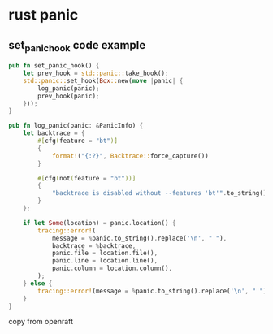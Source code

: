 * rust panic

** set_panic_hook code example

#+begin_src rust
pub fn set_panic_hook() {
    let prev_hook = std::panic::take_hook();
    std::panic::set_hook(Box::new(move |panic| {
        log_panic(panic);
        prev_hook(panic);
    }));
}

pub fn log_panic(panic: &PanicInfo) {
    let backtrace = {
        #[cfg(feature = "bt")]
        {
            format!("{:?}", Backtrace::force_capture())
        }

        #[cfg(not(feature = "bt"))]
        {
            "backtrace is disabled without --features 'bt'".to_string()
        }
    };

    if let Some(location) = panic.location() {
        tracing::error!(
            message = %panic.to_string().replace('\n', " "),
            backtrace = %backtrace,
            panic.file = location.file(),
            panic.line = location.line(),
            panic.column = location.column(),
        );
    } else {
        tracing::error!(message = %panic.to_string().replace('\n', " "), backtrace = %backtrace);
    }
}
#+end_src

copy from openraft